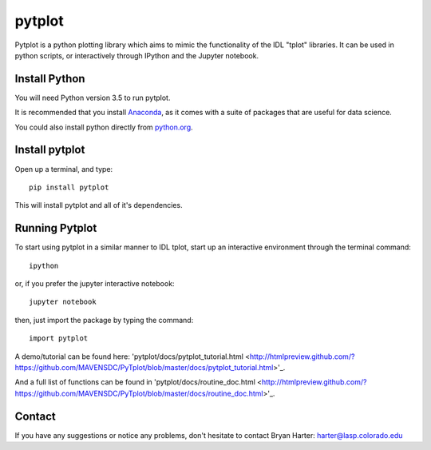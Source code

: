 ##########
pytplot
##########

Pytplot is a python plotting library which aims to mimic the functionality of 
the IDL "tplot" libraries.  It can be used in python scripts, or interactively 
through IPython and the Jupyter notebook.  

Install Python
=============

You will need Python version 3.5 to run pytplot.  

It is recommended that you install `Anaconda <https://www.continuum.io/downloads/>`_, as it comes with a suite of packages that are useful for data science. 

You could also install python directly from `python.org <https://www.python.org/download/>`_.

Install pytplot
=============

Open up a terminal, and type::

	pip install pytplot
	
This will install pytplot and all of it's dependencies.  

Running Pytplot
=============

To start using pytplot in a similar manner to IDL tplot, start up an interactive environment through the terminal command::

	ipython 
	
or, if you prefer the jupyter interactive notebook::

	jupyter notebook
	
then, just import the package by typing the command::

	import pytplot

A demo/tutorial can be found here: 'pytplot/docs/pytplot_tutorial.html <http://htmlpreview.github.com/?https://github.com/MAVENSDC/PyTplot/blob/master/docs/pytplot_tutorial.html>'_.
	
And a full list of functions can be found in 'pytplot/docs/routine_doc.html <http://htmlpreview.github.com/?https://github.com/MAVENSDC/PyTplot/blob/master/docs/routine_doc.html>'_.
	
Contact
=============

If you have any suggestions or notice any problems, don't hesitate to contact Bryan Harter: harter@lasp.colorado.edu 
